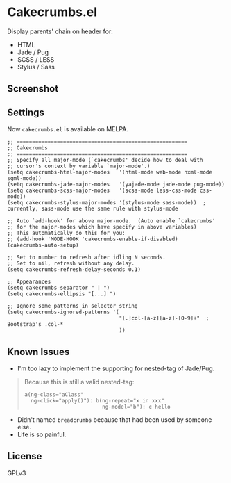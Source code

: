 * Cakecrumbs.el
Display parents' chain on header for:
  - HTML
  - Jade / Pug
  - SCSS / LESS
  - Stylus / Sass

** Screenshot
[[file:demo.gif]]

** Settings
Now =cakecrumbs.el= is available on MELPA.

#+BEGIN_SRC elisp
  ;; =======================================================
  ;; Cakecrumbs
  ;; =======================================================
  ;; Specify all major-mode (`cakecrumbs' decide how to deal with
  ;; cursor's context by variable `major-mode'.)
  (setq cakecrumbs-html-major-modes   '(html-mode web-mode nxml-mode sgml-mode))
  (setq cakecrumbs-jade-major-modes   '(yajade-mode jade-mode pug-mode))
  (setq cakecrumbs-scss-major-modes   '(scss-mode less-css-mode css-mode))
  (setq cakecrumbs-stylus-major-modes '(stylus-mode sass-mode))  ; currently, sass-mode use the same rule with stylus-mode

  ;; Auto `add-hook' for above major-mode.  (Auto enable `cakecrumbs'
  ;; for the major-modes which have specify in above variables)
  ;; This automatically do this for you:
  ;; (add-hook 'MODE-HOOK 'cakecrumbs-enable-if-disabled)
  (cakecrumbs-auto-setup)

  ;; Set to number to refresh after idling N seconds.
  ;; Set to nil, refresh without any delay.
  (setq cakecrumbs-refresh-delay-seconds 0.1)

  ;; Appearances
  (setq cakecrumbs-separator " | ")
  (setq cakecrumbs-ellipsis "[...] ")

  ;; Ignore some patterns in selector string
  (setq cakecrumbs-ignored-patterns '(
                                      "[.]col-[a-z][a-z]-[0-9]+"  ; Bootstrap's .col-*
                                      ))
#+END_SRC

** Known Issues
- I'm too lazy to implement the supporting for nested-tag of Jade/Pug.
#+BEGIN_QUOTE
  Because this is still a valid nested-tag:
  #+BEGIN_SRC jade
   a(ng-class="aClass"
     ng-click="apply()"): b(ng-repeat="x in xxx"
                            ng-model="b"): c hello
  #+END_SRC
#+END_QUOTE
- Didn't named =breadcrumbs= because that had been used by someone else.
- Life is so painful.

** License
   GPLv3
